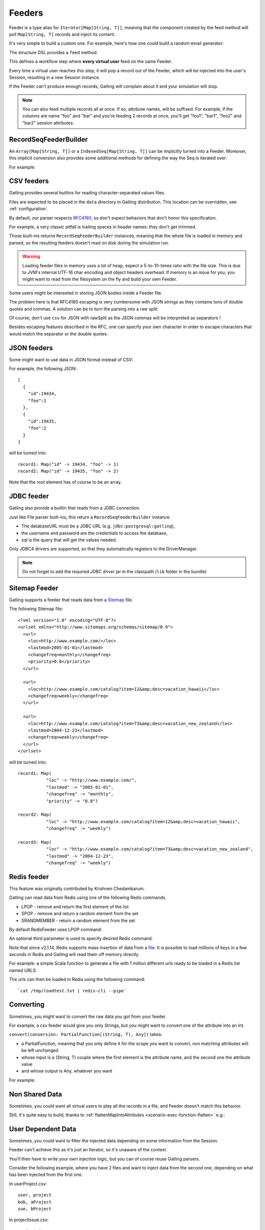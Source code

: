 .. _feeder:

#######
Feeders
#######

Feeder is a type alias for ``Iterator[Map[String, T]]``, meaning that the component created by the feed method will poll ``Map[String, T]`` records and inject its content.

It's very simple to build a custom one. For example, here's how one could build a random email generator:

.. includecode:: code/Feeders.scala#random-mail-generator

The structure DSL provides a ``feed`` method.

.. includecode:: code/Feeders.scala#feed

This defines a workflow step where **every virtual user** feed on the same Feeder.

Every time a virtual user reaches this step, it will pop a record out of the Feeder, which will be injected into the user's Session, resulting in a new Session instance.


If the Feeder can't produce enough records, Gatling will complain about it and your simulation will stop.

.. note::
  You can also feed multiple records all at once. If so, attribute names, will be suffixed.
  For example, if the columns are name "foo" and "bar" and you're feeding 2 records at once, you'll get "foo1", "bar1", "foo2" and "bar2" session attributes.

.. includecode:: code/Feeders.scala#feed-multiple

.. _feeder-builder:

RecordSeqFeederBuilder
======================

An ``Array[Map[String, T]]`` or a ``IndexedSeq[Map[String, T]]`` can be implicitly turned into a Feeder.
Moreover, this implicit conversion also provides some additional methods for defining the way the Seq is iterated over:

.. includecode:: code/Feeders.scala#strategies

For example:

.. includecode:: code/Feeders.scala#feeder-from-array-with-random

.. _feeder-csv:

CSV feeders
===========

Gatling provides several builtins for reading character-separated values files.

Files are expected to be placed in the ``data`` directory in Gatling distribution. This location can be overridden, see :ref:`configuration`.

By default, our parser respects `RFC4180 <https://www.ietf.org/rfc/rfc4180.txt>`_, so don't expect behaviors that don't honor this specification.

For example, a very classic pitfall is trailing spaces in header names: they don't get trimmed.

.. includecode:: code/Feeders.scala#sep-values-feeders

Those built-ins returns ``RecordSeqFeederBuilder`` instances, meaning that the whole file is loaded in memory and parsed, so the resulting feeders doesn't read on disk during the simulation run.

.. warning::
  Loading feeder files in memory uses a lot of heap, expect a 5-to-10-times ratio with the file size.
  This is due to JVM's internal UTF-16 char encoding and object headers overhead.
  If memory is an issue for you, you might want to read from the filesystem on the fly and build your own Feeder.

.. _feeder-csv-json:

Some users might be interested in storing JSON bodies inside a Feeder file.

The problem here is that RFC4180 escaping is very cumbersome with JSON strings as they contains tons of double quotes and commas.
A solution can be to turn the parsing into a raw split:

.. includecode:: code/Feeders.scala#raw-split

Of course, don't use ``csv`` for JSON with rawSplit as the JSON commas will be interpreted as separators !

Besides escaping features described in the RFC, one can specify your own character in order to escape characters
that would match the separator or the double quotes.

.. includecode:: code/Feeders.scala#escape-char

.. _feeder-json:

JSON feeders
============

Some might want to use data in JSON format instead of CSV:

.. includecode:: code/Feeders.scala#json-feeders

For example, the following JSON::

  [
    {
      "id":19434,
      "foo":1
    },
    {
      "id":19435,
      "foo":2
    }
  ]

will be turned into::

  record1: Map("id" -> 19434, "foo" -> 1)
  record2: Map("id" -> 19435, "foo" -> 2)


Note that the root element has of course to be an array.

.. _feeder-jdbc:

JDBC feeder
===========

Gatling also provide a builtin that reads from a JDBC connection.

.. includecode:: code/Feeders.scala#jdbc-feeder

Just like File parser built-ins, this return a ``RecordSeqFeederBuilder`` instance.

* The databaseURL must be a JDBC URL (e.g. ``jdbc:postgresql:gatling``),
* the username and password are the credentials to access the database,
* sql is the query that will get the values needed.

Only JDBC4 drivers are supported, so that they automatically registers to the DriverManager.

.. note::
    Do not forget to add the required JDBC driver jar in the classpath (``lib`` folder in the bundle)

.. _feeder-redis:

Sitemap Feeder
==============

Gatling supports a feeder that reads data from a `Sitemap <http://www.sitemaps.org/protocol.html>`_ file.

.. includecode:: code/Feeders.scala#sitemap-feeder

The following Sitemap file::

  <?xml version="1.0" encoding="UTF-8"?>
  <urlset xmlns="http://www.sitemaps.org/schemas/sitemap/0.9">
    <url>
      <loc>http://www.example.com/</loc>
      <lastmod>2005-01-01</lastmod>
      <changefreq>monthly</changefreq>
      <priority>0.8</priority>
    </url>

    <url>
      <loc>http://www.example.com/catalog?item=12&amp;desc=vacation_hawaii</loc>
      <changefreq>weekly</changefreq>
    </url>

    <url>
      <loc>http://www.example.com/catalog?item=73&amp;desc=vacation_new_zealand</loc>
      <lastmod>2004-12-23</lastmod>
      <changefreq>weekly</changefreq>
    </url>
  </urlset>

will be turned into::

  record1: Map(
             "loc" -> "http://www.example.com/",
             "lastmod" -> "2005-01-01",
             "changefreq" -> "monthly",
             "priority" -> "0.8")
          
  record2: Map(
             "loc" -> "http://www.example.com/catalog?item=12&amp;desc=vacation_hawaii",
             "changefreq" -> "weekly")

  record3: Map(
             "loc" -> "http://www.example.com/catalog?item=73&amp;desc=vacation_new_zealand",
             "lastmod" -> "2004-12-23",
             "changefreq" -> "weekly")

Redis feeder
============

This feature was originally contributed by Krishnen Chedambarum.

Gatling can read data from Redis using one of the following Redis commands.

* LPOP - remove and return the first element of the list
* SPOP - remove and return a random element from the set
* SRANDMEMBER - return a random element from the set

By default RedisFeeder uses LPOP command:

.. includecode:: code/Feeders.scala#redis-LPOP

An optional third parameter is used to specify desired Redis command:

.. includecode:: code/Feeders.scala#redis-SPOP

Note that since v2.1.14, Redis supports mass insertion of data from a `file <http://redis.io/topics/mass-insert>`_.
It is possible to load millions of keys in a few seconds in Redis and Gatling will read them off memory directly.

For example: a simple Scala function to generate a file with 1 million different urls ready to be loaded in a Redis list named *URLS*:

.. includecode:: code/Feeders.scala#redis-1million

The urls can then be loaded in Redis using the following command::

  `cat /tmp/loadtest.txt | redis-cli --pipe`

.. _feeder-convert:

Converting
==========

Sometimes, you might want to convert the raw data you got from your feeder.

For example, a csv feeder would give you only Strings, but you might want to convert one of the attribute into an Int.

``convert(conversion: PartialFunction[(String, T), Any])`` takes:

* a PartialFunction, meaning that you only define it for the scope you want to convert, non matching attributes will be left unchanged
* whose input is a (String, T) couple where the first element is the attribute name, and the second one the attribute value
* and whose output is Any, whatever you want

For example:

.. includecode:: code/Feeders.scala#convert

.. _feeder-non-shared:

Non Shared Data
===============

Sometimes, you could want all virtual users to play all the records in a file, and Feeder doesn't match this behavior.

Still, it's quite easy to build, thanks to :ref:`flattenMapIntoAttributes <scenario-exec-function-flatten>`  e.g.:

.. includecode:: code/Feeders.scala#non-shared

.. _feeder-user-dependent:

User Dependent Data
===================

Sometimes, you could want to filter the injected data depending on some information from the Session.

Feeder can't achieve this as it's just an Iterator, so it's unaware of the context.

You'll then have to write your own injection logic, but you can of course reuse Gatling parsers.

Consider the following example, where you have 2 files and want to inject data from the second one,
depending on what has been injected from the first one.

In userProject.csv::

  user, project
  bob, aProject
  sue, bProject

In projectIssue.csv::

  project,issue
  aProject,1
  aProject,12
  aProject,14
  aProject,15
  aProject,17
  aProject,5
  aProject,7
  bProject,1
  bProject,2
  bProject,6
  bProject,64

Here's how you can randomly inject an issue, depending on the project:

.. includecode:: code/Feeders.scala#user-dependent-data
